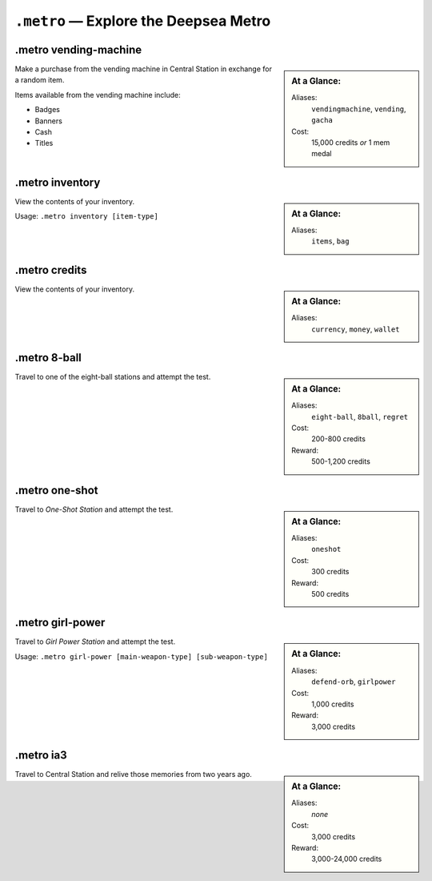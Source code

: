 ``.metro`` — Explore the Deepsea Metro
========================================================================


.metro vending-machine
------------------------------------------
.. _command metro vending-machine:
.. index:: ! .metro vending-machine
	pair: vending machine; Command usage
	pair: commands; .metro vending-machine
.. sidebar::
	At a Glance:

	Aliases:
		``vendingmachine``, ``vending``, ``gacha``
	Cost:
		15,000 credits *or* 1 mem medal

Make a purchase from the vending machine in Central Station in exchange for a random item.

Items available from the vending machine include:

- Badges
- Banners
- Cash
- Titles

.. versionadded:: 2.8
	Cash and badges are now available from the vending machine.


.metro inventory
------------------------------------------
.. _command metro inventory:
.. index:: ! .metro inventory
	pair: inventory; Command usage
	pair: commands; .metro inventory
.. sidebar::
	At a Glance:

	Aliases:
		``items``, ``bag``

View the contents of your inventory.

Usage: ``.metro inventory [item-type]``

.. versionchanged:: 2.6
	Titles and banners are now listed in separate columns.
.. versionchanged:: 2.7
	The inventory has been split into individual "pockets" for each item type.


.metro credits
------------------------------------------
.. _command metro credits:
.. index:: ! .metro credits
	pair: credits; Command usage
	pair: commands; .metro credits
.. sidebar::
	At a Glance:

	Aliases:
		``currency``, ``money``, ``wallet``

View the contents of your inventory.

.. versionadded:: 2.4
	Mem medals are also shown, if any are owned.
.. versionadded:: 2.8
	Any cash possessed is also shown.



.metro 8-ball
------------------------------------------
.. _command metro eight-ball:
.. index:: ! .metro 8-ball
.. sidebar::
	At a Glance:

	Aliases:
		``eight-ball``, ``8ball``, ``regret``
	Cost:
		200-800 credits
	Reward:
		500-1,200 credits

Travel to one of the eight-ball stations and attempt the test.

.. versionadded:: 2.8
	The station to attempt may be specified.


.metro one-shot
------------------------------------------
.. _command metro one-shot:
.. index:: ! .metro one-shot
.. sidebar::
	At a Glance:

	Aliases:
		``oneshot``
	Cost:
		300 credits
	Reward:
		500 credits

Travel to :t:`One-Shot Station` and attempt the test.

.. versionchanged:: 2.8
	The command more accurately reflects the test.


.metro girl-power
------------------------------------------
.. _command metro girl-power:
.. index:: ! .metro girl-power
.. sidebar::
	At a Glance:

	Aliases:
		``defend-orb``, ``girlpower``
	Cost:
		1,000 credits
	Reward:
		3,000 credits

Travel to :t:`Girl Power Station` and attempt the test.

Usage: ``.metro girl-power [main-weapon-type] [sub-weapon-type]``

.. versionadded:: 2.8


.metro ia3
------------------------------------------
.. _command metro ia3:
.. index:: ! .metro ia3
.. sidebar::
	At a Glance:

	Aliases:
		*none*
	Cost:
		3,000 credits
	Reward:
		3,000-24,000 credits

Travel to Central Station and relive those memories from two years ago.
